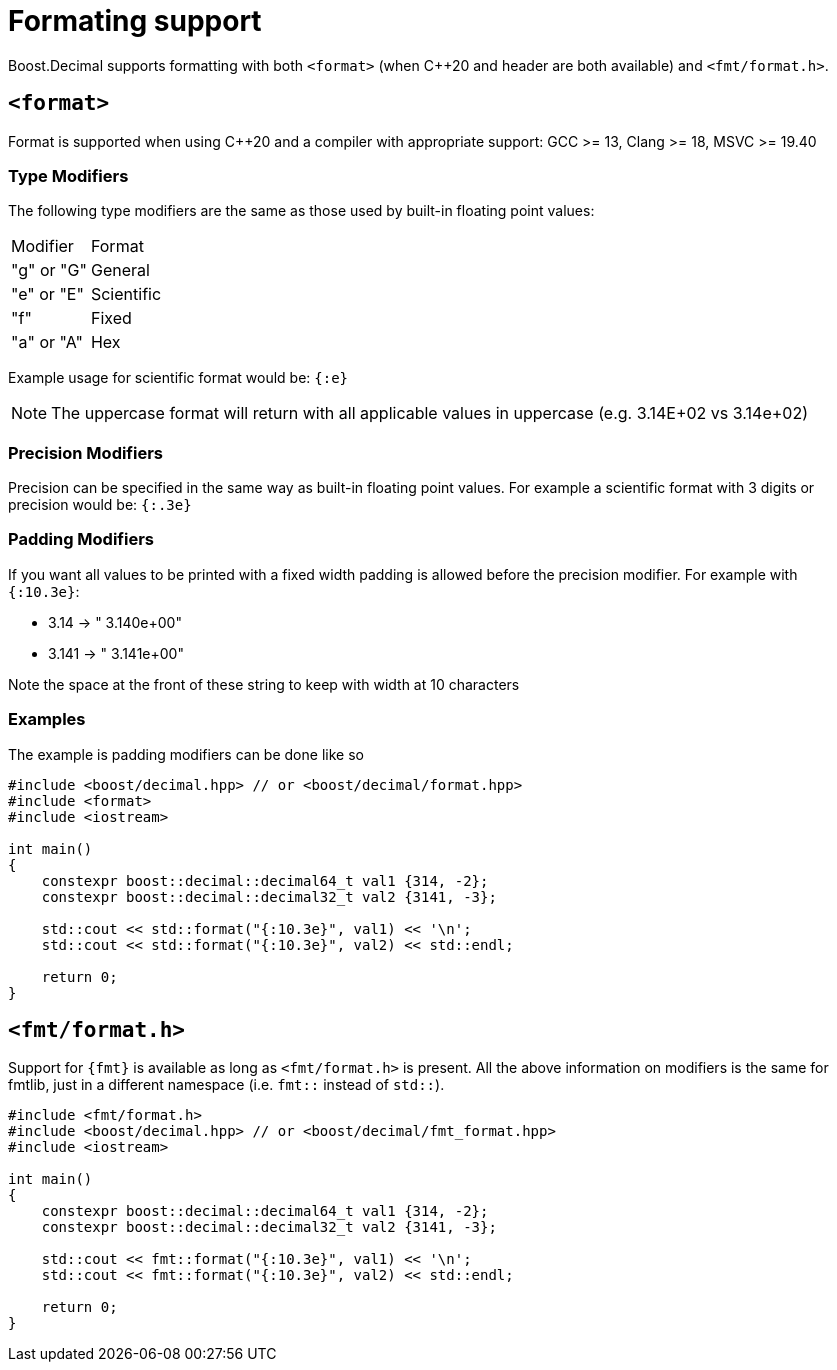 ////
Copyright 2025 Matt Borland
Distributed under the Boost Software License, Version 1.0.
https://www.boost.org/LICENSE_1_0.txt
////

[#format]
= Formating support
:idprefix: format_

Boost.Decimal supports formatting with both `<format>` (when C++20 and header are both available) and `<fmt/format.h>`.

[#std_format]
== `<format>`

Format is supported when using C++20 and a compiler with appropriate support: GCC >= 13, Clang >= 18, MSVC >= 19.40

=== Type Modifiers

The following type modifiers are the same as those used by built-in floating point values:

|===
| Modifier | Format
| "g" or "G" | General
| "e" or "E" | Scientific
| "f" | Fixed
| "a" or "A" | Hex
|===

Example usage for scientific format would be: `{:e}`

NOTE: The uppercase format will return with all applicable values in uppercase (e.g. 3.14E+02 vs 3.14e+02)

=== Precision Modifiers

Precision can be specified in the same way as built-in floating point values.
For example a scientific format with 3 digits or precision would be: `{:.3e}`

=== Padding Modifiers

If you want all values to be printed with a fixed width padding is allowed before the precision modifier.
For example with `{:10.3e}`:

-  3.14 -> " 3.140e+00"
- 3.141 -> " 3.141e+00"

Note the space at the front of these string to keep with width at 10 characters

=== Examples

The example is padding modifiers can be done like so

[source, c++]
----
#include <boost/decimal.hpp> // or <boost/decimal/format.hpp>
#include <format>
#include <iostream>

int main()
{
    constexpr boost::decimal::decimal64_t val1 {314, -2};
    constexpr boost::decimal::decimal32_t val2 {3141, -3};

    std::cout << std::format("{:10.3e}", val1) << '\n';
    std::cout << std::format("{:10.3e}", val2) << std::endl;

    return 0;
}
----

[#fmt_format]
== `<fmt/format.h>`

Support for `{fmt}` is available as long as `<fmt/format.h>` is present.
All the above information on modifiers is the same for fmtlib, just in a different namespace (i.e. `fmt::` instead of `std::`).

[source, c++]
----
#include <fmt/format.h>
#include <boost/decimal.hpp> // or <boost/decimal/fmt_format.hpp>
#include <iostream>

int main()
{
    constexpr boost::decimal::decimal64_t val1 {314, -2};
    constexpr boost::decimal::decimal32_t val2 {3141, -3};

    std::cout << fmt::format("{:10.3e}", val1) << '\n';
    std::cout << fmt::format("{:10.3e}", val2) << std::endl;

    return 0;
}
----
